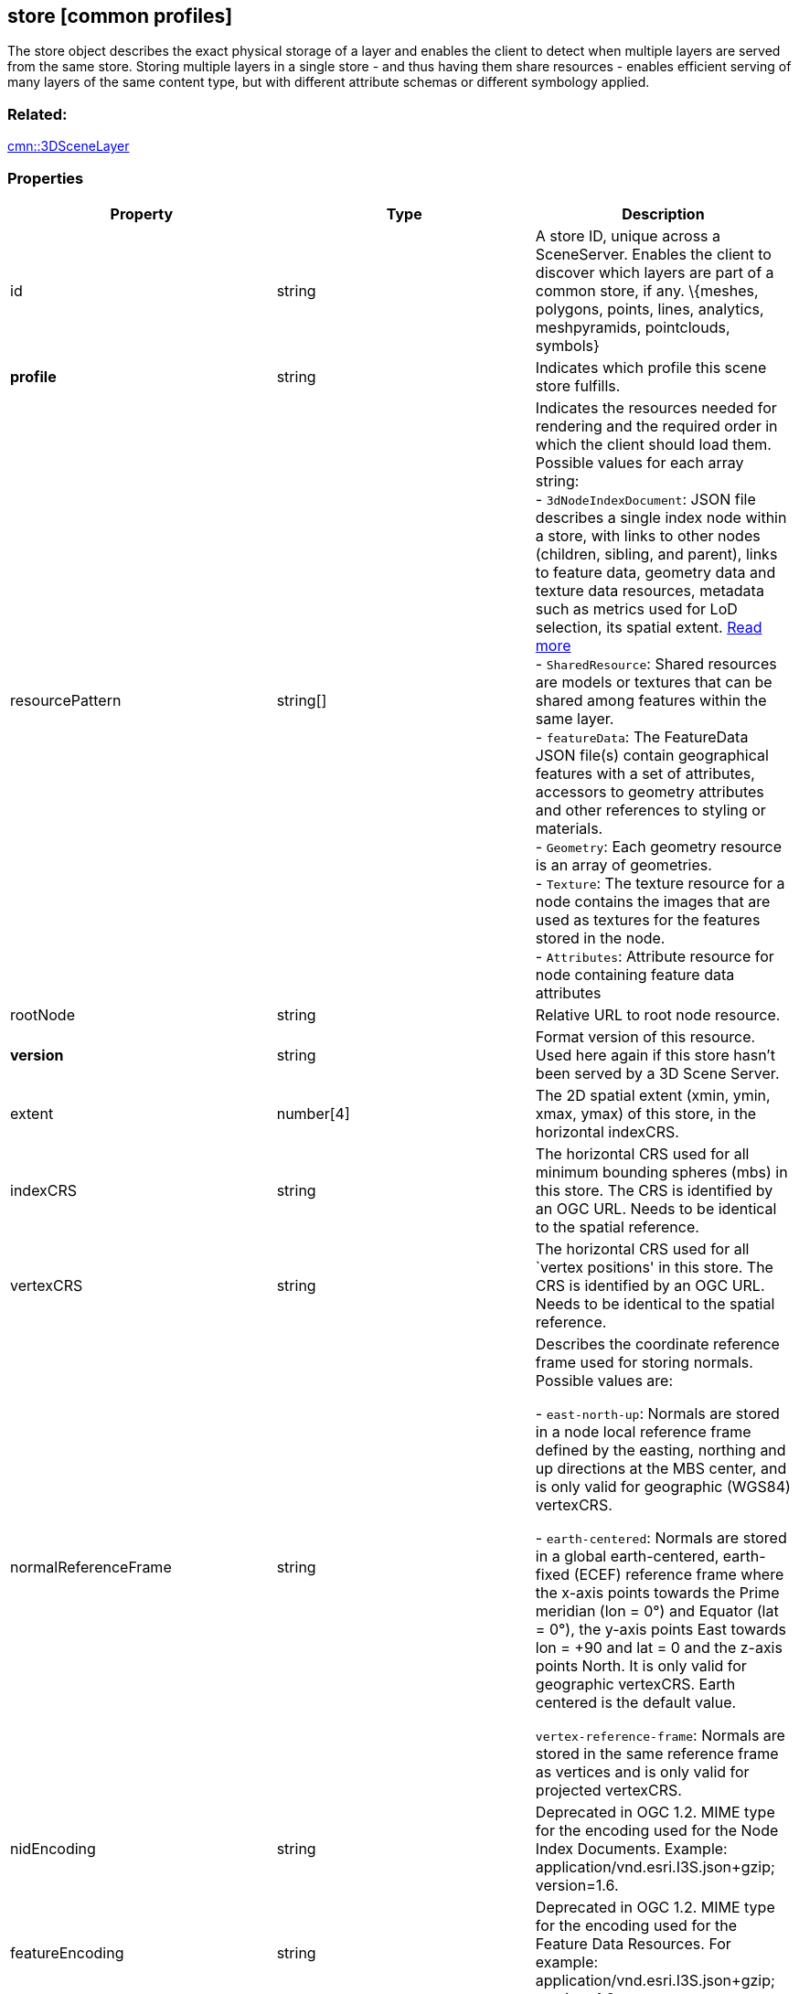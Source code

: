 == store [common profiles]

The store object describes the exact physical storage of a layer and
enables the client to detect when multiple layers are served from the
same store. Storing multiple layers in a single store - and thus having
them share resources - enables efficient serving of many layers of the
same content type, but with different attribute schemas or different
symbology applied.

=== Related:

link:3DSceneLayer.cmn.adoc[cmn::3DSceneLayer] 

=== Properties

[width="100%",cols="34%,33%,33%",options="header",]
|===
|Property |Type |Description
|id |string |A store ID, unique across a SceneServer. Enables the client
to discover which layers are part of a common store, if any. \{meshes,
polygons, points, lines, analytics, meshpyramids, pointclouds, symbols}

|*profile* |string |Indicates which profile this scene store fulfills.

|resourcePattern |string[] |Indicates the resources needed for rendering
and the required order in which the client should load them. Possible
values for each array string: +
- `3dNodeIndexDocument`: JSON file describes a single index node within a store, with links to other nodes (children, sibling, and parent), links to feature data, geometry data and texture data resources, metadata such as metrics used for LoD selection, its spatial extent. link:3DNodeIndexDocument.cmn.adoc[Read more] +
- `SharedResource`: Shared resources are models or textures that can be shared among features within the same layer. +
- `featureData`: The FeatureData JSON file(s) contain geographical features with a set of attributes, accessors to geometry attributes and other references to styling or materials. +
- `Geometry`: Each geometry resource is an array of geometries. +
- `Texture`: The texture resource for a node contains the images that are used as textures for the features stored in the node. +
- `Attributes`: Attribute resource for node containing feature data
attributes

|rootNode |string |Relative URL to root node resource.

|*version* |string |Format version of this resource. Used here again if this store hasn’t been served by a 3D Scene Server.

|extent |number[4] |The 2D spatial extent (xmin, ymin, xmax, ymax) of this store, in the horizontal indexCRS.

|indexCRS |string |The horizontal CRS used for all minimum bounding spheres (mbs) in this store. The CRS is identified by an OGC URL. Needs to be identical to the spatial reference.

|vertexCRS |string |The horizontal CRS used for all `vertex positions' in this store. The CRS is identified by an OGC URL. Needs to be identical to the spatial reference.

| normalReferenceFrame | string | Describes the coordinate reference frame used for storing normals. Possible values are: +

- `east-north-up`: Normals are stored in a node local reference frame defined by the easting, northing and up directions at the MBS center, and is only valid for geographic (WGS84) vertexCRS. +

- `earth-centered`: Normals are stored in a global earth-centered, earth-fixed (ECEF) reference frame where the x-axis points towards the Prime meridian (lon = 0°) and Equator (lat = 0°), the y-axis points East towards lon = +90 and lat = 0 and the z-axis points North. It is only valid for geographic vertexCRS. Earth centered is the default value. +

`vertex-reference-frame`: Normals are stored in the same reference frame as vertices and is only valid for projected vertexCRS.

| nidEncoding | string | Deprecated in OGC 1.2. MIME type for the encoding used for the Node Index Documents. Example:
application/vnd.esri.I3S.json+gzip; version=1.6. 
|featureEncoding | string | Deprecated in OGC 1.2. MIME type for the encoding used for the Feature Data Resources. For example: application/vnd.esri.I3S.json+gzip;
version=1.6. 
| geometryEncoding | string | Deprecated in OGC 1.2. MIME type for the encoding used for the Geometry Resources. For example: application/octet-stream; version=1.6. 
| attributeEncoding | string | Deprecated in OGC 1.2. MIME type for the encoding used for the Attribute Resources. For example: application/octet-stream; version=1.6. 
| textureEncoding | string[] | Deprecated in OGC 1.2. MIME type(s) for the encoding used for the Texture Resources. 
| lodType | string | Deprecated in OGC 1.2. Optional field to indicate which LoD generation scheme is used in this store. Possible values are: +

- `MeshPyramid`: Used for integrated mesh and 3D scene layer. +

- `AutoThinning`: Use for point scene layer. +

- `Clustering`: Fill in which profile types are using this lodType +

- `Generalizing`: Fill in which profile types are using this lodType

| lodModel | string | Deprecated in OGC 1.2. Optional field to indicate the link:lodSelection.cmn.adoc[LoD switching] mode. Possible values are: +

- `node-switching`: A parent node is substituted for its children nodes when its lod threshold is exceeded. This implies that: parent and children are never shown at the same time. The bounding volumne of the parent has to enclose the features of all grandchildren. Nodes have a single parent, except the root node that have no parent.

- `none`: No switching model.

| indexingScheme | string | Deprecated in OGC 1.2. Information on the Indexing Scheme (QuadTree, R-Tree, Octree, …) used. 
| *defaultGeometrySchema* |link:defaultGeometrySchema.cmn.adoc[defaultGeometrySchema] | A common, global ArrayBufferView definition that can be used if the schema of
vertex attributes and face attributes is consistent in an entire cache; this is a requirement for meshpyramids caches. 
| defaultTextureDefinition | link:texture.cmn.adoc[texture] | Deprecated in OGC 1.2. A common, global TextureDefinition to be used for all textures in this store. The default texture definition uses a reduced profile of the full TextureDefinition, with the following attributes being mandatory:
encoding, uvSet, wrap and channels. 
| defaultMaterialDefinition | link:materialDefinition.cmn.adoc[materialDefinition] | Deprecated in OGC 1.2. If a store uses only one material, it can be defined here entirely as a MaterialDefinition. 
|===

_Note: properties in *bold* are required_

=== Examples

==== Example: Store example

[source,json]
----
 {
  "id": "e9ecfade-0d85-4dd7-abb5-a3b0a07b9fd7",
  "profile": "meshpyramids",
  "resourcePattern": [
    "3dNodeIndexDocument",
    "SharedResource",
    "Geometry",
    "Attributes"
  ],
  "rootNode": "./nodes/root",
  "version": "1.4",
  "extent": [
    -106.5054122583675,
    38.99467780548919,
    -103.99630101552692,
    39.99697134061471
  ],
  "indexCRS": "http://www.opengis.net/def/crs/EPSG/0/4326",
  "vertexCRS": "http://www.opengis.net/def/crs/EPSG/0/4326",
  "nidEncoding": "application/vnd.esri.i3s.json+gzip; version=1.4",
  "featureEncoding": "application/vnd.esri.i3s.json+gzip; version=1.4",
  "geometryEncoding": "application/octet-stream; version=1.4",
  "attributeEncoding": "application/octet-stream; version=1.4",
  "textureEncoding": [
    "image/jpeg",
    "image/vnd-ms.dds"
  ],
  "lodType": "MeshPyramid",
  "lodModel": "node-switching",
  "defaultGeometrySchema": {
    "geometryType": "triangles",
    "header": [
      {
        "property": "vertexCount",
        "type": "UInt32"
      },
      {
        "property": "featureCount",
        "type": "UInt32"
      }
    ],
    "topology": "PerAttributeArray",
    "ordering": [
      "position",
      "normal",
      "uv0",
      "color"
    ],
    "vertexAttributes": {
      "position": {
        "valueType": "Float32",
        "valuesPerElement": 3
      },
      "normal": {
        "valueType": "Float32",
        "valuesPerElement": 3
      },
      "uv0": {
        "valueType": "Float32",
        "valuesPerElement": 2
      },
      "color": {
        "valueType": "UInt8",
        "valuesPerElement": 4
      }
    },
    "featureAttributeOrder": [
      "id",
      "faceRange"
    ],
    "featureAttributes": {
      "id": {
        "valueType": "UInt64",
        "valuesPerElement": 1
      },
      "faceRange": {
        "valueType": "UInt32",
        "valuesPerElement": 2
      }
    }
  }
} 
----
